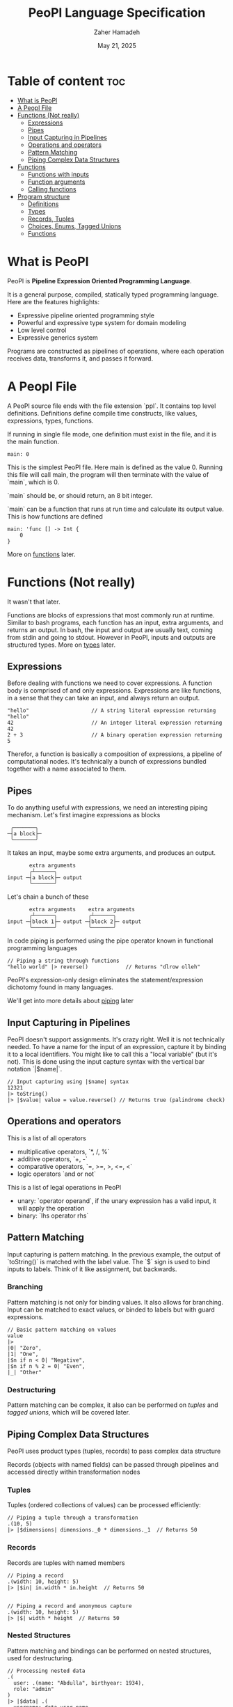 #+TITLE: PeoPl Language Specification
#+AUTHOR: Zaher Hamadeh
#+DATE: May 21, 2025

* Table of content :toc:
- [[#what-is-peopl][What is PeoPl]]
- [[#a-peopl-file][A Peopl File]]
- [[#functions-not-really][Functions (Not really)]]
  - [[#expressions][Expressions]]
  - [[#pipes][Pipes]]
  - [[#input-capturing-in-pipelines][Input Capturing in Pipelines]]
  - [[#operations-and-operators][Operations and operators]]
  - [[#pattern-matching][Pattern Matching]]
  - [[#piping-complex-data-structures][Piping Complex Data Structures]]
- [[#functions][Functions]]
  - [[#functions-with-inputs][Functions with inputs]]
  - [[#function-arguments][Function arguments]]
  - [[#calling-functions][Calling functions]]
- [[#program-structure][Program structure]]
  - [[#definitions][Definitions]]
  - [[#types][Types]]
  - [[#records-tuples][Records, Tuples]]
  - [[#choices-enums-tagged-unions][Choices, Enums, Tagged Unions]]
  - [[#functions-1][Functions]]

* What is PeoPl

PeoPl is *Pipeline Expression Oriented Programming Language*.

It is a general purpose, compiled, statically typed programming language.
Here are the features highlights:
- Expressive pipeline oriented programming style 
- Powerful and expressive type system for domain modeling
- Low level control
- Expressive generics system
  
Programs are constructed as pipelines of operations,
where each operation receives data, transforms it, and passes it forward.

* A Peopl File

A PeoPl source file ends with the file extension `ppl`.
It contains top level definitions.
Definitions define compile time constructs, like values, expressions, types, functions.

If running in single file mode, one definition must exist in the file, and it is the main function.

#+BEGIN_SRC peopl
  main: 0
#+END_SRC

This is the simplest PeoPl file.
Here main is defined as the value 0.
Running this file will call main, the program will then terminate with the value of `main`,
which is 0.

`main` should be, or should return, an 8 bit integer.

`main` can be a function that runs at run time and calculate its output value.
This is how functions are defined

#+BEGIN_SRC peopl
  main: 'func [] -> Int {
      0
  }
#+END_SRC

More on [[#functions][functions]] later.

* Functions (Not really)
It wasn't that later.

Functions are blocks of expressions that most commonly run at runtime.
Similar to bash programs, each function has an input, extra arguments, and returns an output.
In bash, the input and output are usually text, coming from stdin and going to stdout.
However in PeoPl, inputs and outputs are structured types.
More on [[#types][types]] later.

** Expressions
Before dealing with functions we need to cover expressions.
A function body is comprised of and only expressions.
Expressions are like functions, in a sense that they can take an input, and always return an output.

#+BEGIN_SRC peopl
"hello"                    // A string literal expression returning "hello"
42                         // An integer literal expression returning 42
2 + 3                      // A binary operation expression returning 5
#+END_SRC

Therefor, a function is basically a composition of expressions, a pipeline of computational nodes.
It's technically a bunch of expressions bundled together with a name associated to them.

** Pipes
To do anything useful with expressions, we need an interesting piping mechanism.
Let's first imagine expressions as blocks

#+BEGIN_SRC
 ╭───────╮
─┤a block├─
 ╰───────╯
#+END_SRC

It takes an input, maybe some extra arguments, and produces an output.

#+BEGIN_SRC
       extra arguments
       ╭┴──────╮
input ─┤a block├─ output
       ╰───────╯
#+END_SRC

Let's chain a bunch of these

#+BEGIN_SRC
       extra arguments    extra arguments 
       ╭┴──────╮          ╭┴──────╮
input ─┤block 1├─ output ─┤block 2├─ output
       ╰───────╯          ╰───────╯
#+END_SRC

In code piping is performed using the pipe operator known in functional programming languages

#+BEGIN_SRC peopl
// Piping a string through functions
"hello world" |> reverse()            // Returns "dlrow olleh"
#+END_SRC

PeoPl's expression-only design eliminates the statement/expression dichotomy found in many languages.

We'll get into more details about [[#How Piping Works][piping]] later

** Input Capturing in Pipelines

PeoPl doesn't support assignments. It's crazy right.
Well it is not technically needed. To have a name for the input of an expression,
capture it by binding it to a local identifiers. You might like to call this a "local variable" (but it's not).
This is done using the input capture syntax with the vertical bar notation `|$name|`.

#+BEGIN_SRC peopl
// Input capturing using |$name| syntax
12321
|> toString()
|> |$value| value = value.reverse() // Returns true (palindrome check)
#+END_SRC

** Operations and operators
This is a list of all operators
- multiplicative operators, `*, /, %`
- additive operators, `+, -`
- comparative operators, `=, >=, >, <=, <`
- logic operators `and or not`

  
This is a list of legal operations in PeoPl
- unary: `operator operand`, if the unary expression has a valid input, it will apply the operation
- binary: `lhs operator rhs`
  
** Pattern Matching
Input capturing is pattern matching.
In the previous example, the output of `toString()` is matched with the label value.
The `$` sign is used to bind inputs to labels. Think of it like assignment, but backwards.

*** Branching

Pattern matching is not only for binding values.
It also allows for branching.
Input can be matched to exact values, or binded to labels but with guard expressions.

#+BEGIN_SRC peopl
// Basic pattern matching on values
value
|>
|0| "Zero",
|1| "One",
|$n if n < 0| "Negative",
|$n if n % 2 = 0| "Even",
|_| "Other"
#+END_SRC

*** Destructuring

Pattern matching can be complex, it also can be performed on [[*Tuples][tuples]] and [[*Tagged unions][tagged unions]],
which will be covered later.

** Piping Complex Data Structures

PeoPl uses product types (tuples, records) to pass complex data structure

Records (objects with named fields) can be passed through pipelines and accessed directly within transformation nodes

*** Tuples

Tuples (ordered collections of values) can be processed efficiently:

#+BEGIN_SRC peopl
// Piping a tuple through a transformation
.(10, 5)
|> |$dimensions| dimensions._0 * dimensions._1  // Returns 50
#+END_SRC

*** Records

Records are tuples with named members

#+BEGIN_SRC peopl
// Piping a record
.(width: 10, height: 5)
|> |$in| in.width * in.height  // Returns 50


// Piping a record and anonymous capture
.(width: 10, height: 5)
|> |$| width * height  // Returns 50
#+END_SRC

*** Nested Structures

Pattern matching and bindings can be performed on nested structures, used for destructuring.

#+BEGIN_SRC peopl
// Processing nested data
.(
  user: .(name: "Abdulla", birthyear: 1934),
  role: "admin"
)
|> |$data| .(
  username: data.user.name,
  age: 2025 - data.user.birthyear,
  canEdit: data.role = "admin"
)

// Nested pattern matching
.(
  user: (name: "Abdulla", birthyear: 1934),
  role: "admin"
)
|> |.(user: .(name: "Hanine", birthyear: $year, role: $role)| "Hanin is born in $birthyear"
#+END_SRC

* Functions

Functions are also expressions
#+BEGIN_SRC peopl
thisReturns42: 'func [] -> Int {
  42
}
#+END_SRC

This syntax creates a function that takes nothing as input and returns 42.
Return statements do not exist because the are not necessary.

** Functions with inputs
Function inputs are different from regular function arguments.
Similar to how shell commands take their input from stdin.
They're analoguous to self or this in languages with object methods.
Inputs are usually anonymous, which means they can be pipelined directly into other functions.
However, if needed they can also be captured.

#+BEGIN_SRC peopl
square: 'func (Int)[] -> Int {
  |$in| in*in
}
#+END_SRC

** Function arguments
In addition to function input, functions also take extra arguments.
Extra arguments are always named.


#+BEGIN_SRC peopl
add: 'func [a Int, b Int] -> Int {
  a + b
}
#+END_SRC

if `()` are ommited, it means the functions takes nothing as input.
By nothing, I mean the type nothing.

** Calling functions
Functions with inputs need to be called on an object

#+BEGIN_SRC peopl
5.square() // returns 25
// or
5 |> square()
#+END_SRC

Functions with nothing as input can't receive a value as input

#+BEGIN_SRC peopl
5 |>
add(a: 1, b: 2) // Error: add expects nothing as input
#+END_SRC

Function with nothing as input can be considered as static functions.

* Program structure

Expressions are not allowed at a file top level.
The need to be binded to a label.

#+BEGIN_SRC peopl
a: 3 // creating the constant a with the value 3

main: 'func [] -> nothing { // main function
  _
}
#+END_SRC

The main function is the entry point of the program.
Other definitions can exist alongside it.

** Definitions
Define a value using this syntax

#+BEGIN_SRC peopl
label OptionalType: Expression
#+END_SRC

Expressions are can be 2 things
- Computable values
- Types
- Callables

Those are 3.

** Types
PeoPl has an expressive and powerful type system.
The goal of PeoPl type system is to grant simplicity to the activity of defining domain models.
Reduce boilerplate for defining constructs, and use consistant syntax for definitions everywhere

** Records, Tuples
The simplest type is the record/struct/tuple whatever you want to call it. It is the product type.

  
#+BEGIN_SRC peopl
Person: '[name String, age Int]
Point: '[Float, Float]
Circle: '[center Point, radius Float]
Rectangle: '[x Point, y Point, width Float, height Float]
#+END_SRC

** Choices, Enums, Tagged Unions
A useful construct for defining choices or options enumerations.
They are sum types. Similar to rust enums, but with a nicer syntax, I garantee.

#+BEGIN_SRC peopl
Color: 'choice [red _, blue _, green _, yellow _] // basic enums
ShapeUnion: 'choice [Circle, Rectangle] // unions (they are secretly tagged)
ShapeTaggedChoice: 'choice [circle Circle, rectangle Rectangle] // enums with associated values, or tagged unions
ShapeTaggedChoiceAlt: 'choice [
    circle '[center Point, radius Float],
    rectangle '[x Point, y Point, width Float, height Float]
]
// Definitions can be nested preventing the proliferations of small types that are only used in one place
#+END_SRC

** Functions
Functions are also types, this is why defining a function also starts with a ticked keywords `'func`
